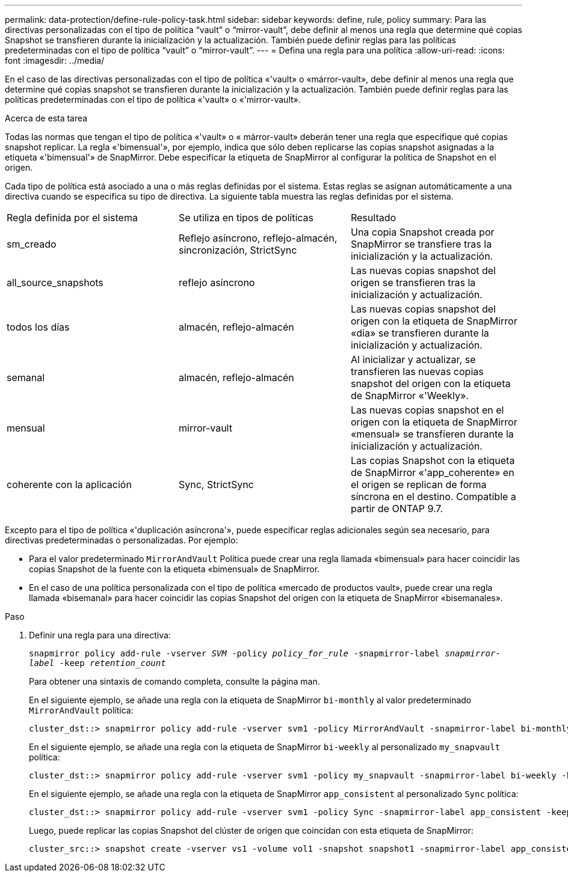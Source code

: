 ---
permalink: data-protection/define-rule-policy-task.html 
sidebar: sidebar 
keywords: define, rule, policy 
summary: Para las directivas personalizadas con el tipo de política “vault” o “mirror-vault”, debe definir al menos una regla que determine qué copias Snapshot se transfieren durante la inicialización y la actualización. También puede definir reglas para las políticas predeterminadas con el tipo de política “vault” o “mirror-vault”. 
---
= Defina una regla para una política
:allow-uri-read: 
:icons: font
:imagesdir: ../media/


[role="lead"]
En el caso de las directivas personalizadas con el tipo de política «'vault» o «márror-vault», debe definir al menos una regla que determine qué copias snapshot se transfieren durante la inicialización y la actualización. También puede definir reglas para las políticas predeterminadas con el tipo de política «'vault» o «'mirror-vault».

.Acerca de esta tarea
Todas las normas que tengan el tipo de política «'vault» o « márror-vault» deberán tener una regla que especifique qué copias snapshot replicar. La regla «'bimensual'», por ejemplo, indica que sólo deben replicarse las copias snapshot asignadas a la etiqueta «'bimensual'» de SnapMirror. Debe especificar la etiqueta de SnapMirror al configurar la política de Snapshot en el origen.

Cada tipo de política está asociado a una o más reglas definidas por el sistema. Estas reglas se asignan automáticamente a una directiva cuando se especifica su tipo de directiva. La siguiente tabla muestra las reglas definidas por el sistema.

[cols="3*"]
|===


| Regla definida por el sistema | Se utiliza en tipos de políticas | Resultado 


 a| 
sm_creado
 a| 
Reflejo asíncrono, reflejo-almacén, sincronización, StrictSync
 a| 
Una copia Snapshot creada por SnapMirror se transfiere tras la inicialización y la actualización.



 a| 
all_source_snapshots
 a| 
reflejo asíncrono
 a| 
Las nuevas copias snapshot del origen se transfieren tras la inicialización y actualización.



 a| 
todos los días
 a| 
almacén, reflejo-almacén
 a| 
Las nuevas copias snapshot del origen con la etiqueta de SnapMirror «día» se transfieren durante la inicialización y actualización.



 a| 
semanal
 a| 
almacén, reflejo-almacén
 a| 
Al inicializar y actualizar, se transfieren las nuevas copias snapshot del origen con la etiqueta de SnapMirror «'Weekly».



 a| 
mensual
 a| 
mirror-vault
 a| 
Las nuevas copias snapshot en el origen con la etiqueta de SnapMirror «mensual» se transfieren durante la inicialización y actualización.



 a| 
coherente con la aplicación
 a| 
Sync, StrictSync
 a| 
Las copias Snapshot con la etiqueta de SnapMirror «'app_coherente» en el origen se replican de forma síncrona en el destino. Compatible a partir de ONTAP 9.7.

|===
Excepto para el tipo de política «'duplicación asíncrona'», puede especificar reglas adicionales según sea necesario, para directivas predeterminadas o personalizadas. Por ejemplo:

* Para el valor predeterminado `MirrorAndVault` Política puede crear una regla llamada «bimensual» para hacer coincidir las copias Snapshot de la fuente con la etiqueta «bimensual» de SnapMirror.
* En el caso de una política personalizada con el tipo de política «mercado de productos vault», puede crear una regla llamada «bisemanal» para hacer coincidir las copias Snapshot del origen con la etiqueta de SnapMirror «bisemanales».


.Paso
. Definir una regla para una directiva:
+
`snapmirror policy add-rule -vserver _SVM_ -policy _policy_for_rule_ -snapmirror-label _snapmirror-label_ -keep _retention_count_`

+
Para obtener una sintaxis de comando completa, consulte la página man.

+
En el siguiente ejemplo, se añade una regla con la etiqueta de SnapMirror `bi-monthly` al valor predeterminado `MirrorAndVault` política:

+
[listing]
----
cluster_dst::> snapmirror policy add-rule -vserver svm1 -policy MirrorAndVault -snapmirror-label bi-monthly -keep 6
----
+
En el siguiente ejemplo, se añade una regla con la etiqueta de SnapMirror `bi-weekly` al personalizado `my_snapvault` política:

+
[listing]
----
cluster_dst::> snapmirror policy add-rule -vserver svm1 -policy my_snapvault -snapmirror-label bi-weekly -keep 26
----
+
En el siguiente ejemplo, se añade una regla con la etiqueta de SnapMirror `app_consistent` al personalizado `Sync` política:

+
[listing]
----
cluster_dst::> snapmirror policy add-rule -vserver svm1 -policy Sync -snapmirror-label app_consistent -keep 1
----
+
Luego, puede replicar las copias Snapshot del clúster de origen que coincidan con esta etiqueta de SnapMirror:

+
[listing]
----
cluster_src::> snapshot create -vserver vs1 -volume vol1 -snapshot snapshot1 -snapmirror-label app_consistent
----

